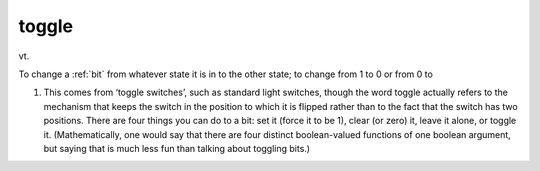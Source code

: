 .. _toggle:

============================================================
toggle
============================================================

vt\.

To change a :ref:`bit` from whatever state it is in to the other state; to change from 1 to 0 or from 0 to

1.
   This comes from ‘toggle switches’, such as standard light switches, though the word toggle actually refers to the mechanism that keeps the switch in the position to which it is flipped rather than to the fact that the switch has two positions.
   There are four things you can do to a bit: set it (force it to be 1), clear (or zero) it, leave it alone, or toggle it.
   (Mathematically, one would say that there are four distinct boolean-valued functions of one boolean argument, but saying that is much less fun than talking about toggling bits.)

